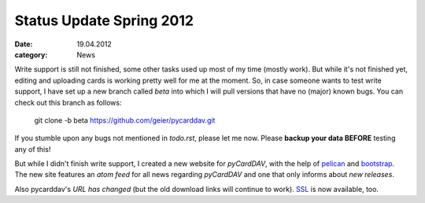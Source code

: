 Status Update Spring 2012
=========================

:date: 19.04.2012
:category: News

Write support is still not finished, some other tasks used up most of my time
(mostly work). But while it's not finished yet, editing and uploading cards is
working pretty well for me at the moment. So, in case someone wants to test
write support, I have set up a new branch called
*beta* into which I will pull versions that have no (major) known bugs. You
can check out this branch as follows:

        git clone -b beta https://github.com/geier/pycarddav.git

If you stumble upon any bugs not mentioned in *todo.rst*, please let me now.
Please **backup your data BEFORE** testing any of this!

But while I didn't finish write support, I created a new website for
*pyCardDAV*, with the help of pelican_ and bootstrap_. The new
site features an `atom feed` for all news regarding *pyCardDAV* and one that
only informs about `new releases`.

Also pycarddav's `URL has changed` (but the old download links will
continue to work). SSL_ is now available, too. 

.. _`atom feed`: https://lostpackets.de/pycarddav/feeds/all.atom.xml
.. _`new releases`: https://lostpackets.de/pycarddav/feeds/Releases.atom.xml

.. _`URL has changed`: htpp://lostpackets.de/pycarddav.
.. _SSL: https://lostpackets.de/pycarddav/

.. _pelican: http://pelican.notmyidea.org/
.. _bootstrap: twitter.github.com/bootstrap/
